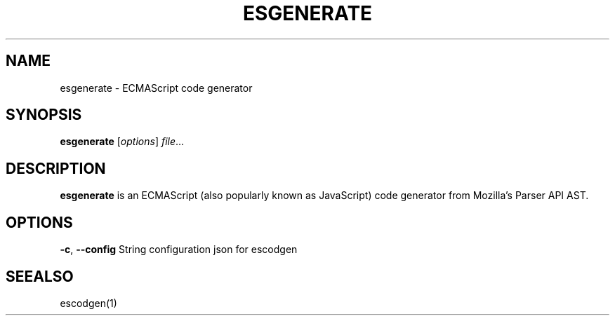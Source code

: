 .TH ESGENERATE "1" "May 2018" "esgenerate"
.SH NAME
esgenerate \- ECMAScript code generator
.SH SYNOPSIS
.B esgenerate
[\fI\,options\/\fR] \fI\,file\/\fR...
.SH DESCRIPTION
.B esgenerate
is an ECMAScript (also popularly known as JavaScript) code generator from Mozilla's Parser API AST.
.SH OPTIONS
\fB\-c\fR, \fB\-\-config\fR String
configuration json for escodgen
.SH SEEALSO
escodgen(1)
